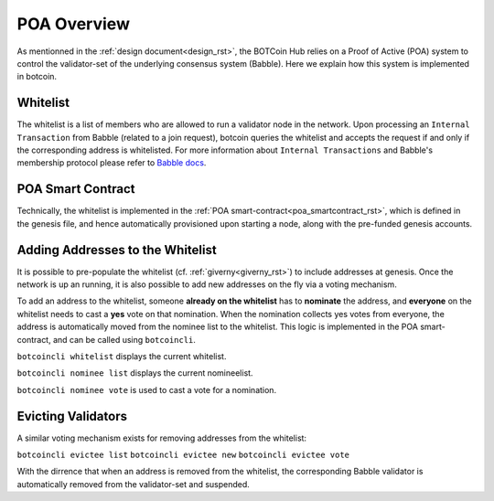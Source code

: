 .. _poa_overview_rst:

POA Overview
============

As mentionned in the :ref:`design document<design_rst>`, the BOTCoin Hub relies on
a Proof of Active (POA) system to control the validator-set of the underlying
consensus system (Babble). Here we explain how this system is implemented in 
botcoin.

Whitelist
---------

The whitelist is a list of members who are allowed to run a validator node in
the network. Upon processing an ``Internal Transaction`` from Babble (related to
a join request), botcoin queries the whitelist and accepts the request if and
only if the corresponding address is whitelisted. For more information about
``Internal Transactions`` and Babble's membership protocol please refer to 
`Babble docs <https//docs.babble.io/en/latest/dynamic_membership.html>`__.


POA Smart Contract
------------------

Technically, the whitelist is implemented in the 
:ref:`POA smart-contract<poa_smartcontract_rst>`, which is defined in the
genesis file, and hence automatically provisioned upon starting a node, along
with the pre-funded genesis accounts. 


Adding Addresses to the Whitelist
---------------------------------

It is possible to pre-populate the whitelist (cf. :ref:`giverny<giverny_rst>`)
to include addresses at genesis. Once the network is up an running, it is also
possible to add new addresses on the fly via a voting mechanism.

To add an address to the whitelist, someone **already on the whitelist** has to
**nominate** the address, and **everyone** on the whitelist needs to cast a 
**yes** vote on that nomination. When the nomination collects yes votes from 
everyone, the address is automatically moved from the nominee list to the 
whitelist. This logic is implemented in the POA smart-contract, and can be
called using ``botcoincli``.

``botcoincli whitelist`` displays the current whitelist.

``botcoincli nominee list`` displays the current nomineelist.

``botcoincli nominee vote`` is used to cast a vote for a nomination.

Evicting Validators
-------------------

A similar voting mechanism exists for removing addresses from the whitelist:

``botcoincli evictee list``
``botcoincli evictee new``
``botcoincli evictee vote``

With the dirrence that when an address is removed from the whitelist, the 
corresponding Babble validator is automatically removed from the validator-set
and suspended.



